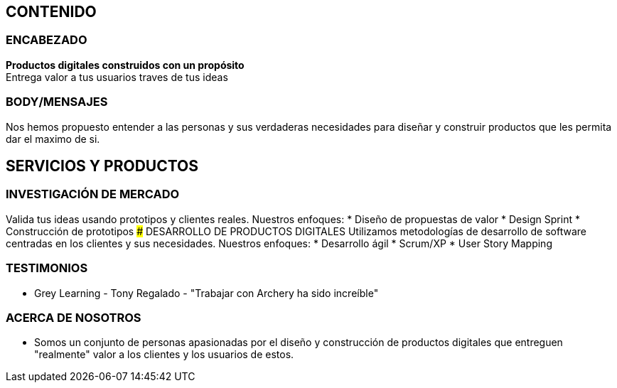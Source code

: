 ## CONTENIDO 
### ENCABEZADO
*Productos digitales construidos con un propósito* +
Entrega valor a tus usuarios traves de tus ideas

### BODY/MENSAJES
Nos hemos propuesto entender a las personas y sus verdaderas necesidades para diseñar y construir productos que les permita dar el maximo de si.

## SERVICIOS Y PRODUCTOS
### INVESTIGACIÓN DE MERCADO
Valida tus ideas usando prototipos y clientes reales. Nuestros enfoques:
* Diseño de propuestas de valor
* Design Sprint
* Construcción de prototipos
### DESARROLLO DE PRODUCTOS DIGITALES
Utilizamos metodologías de desarrollo de software centradas en los clientes y sus necesidades. Nuestros enfoques:
* Desarrollo ágil
* Scrum/XP
* User Story Mapping

### TESTIMONIOS
* Grey Learning - Tony Regalado - "Trabajar con Archery ha sido increíble" 

### ACERCA DE NOSOTROS
* Somos un conjunto de personas apasionadas por el diseño y construcción de productos digitales que entreguen "realmente" valor a los clientes y los usuarios de estos.
